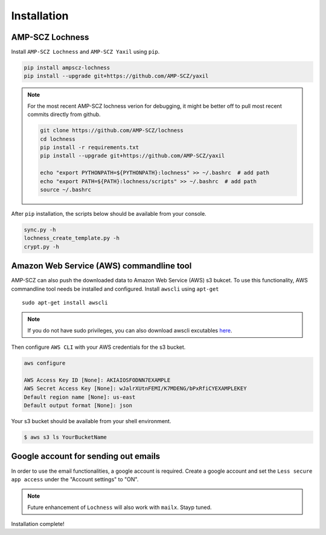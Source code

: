 Installation
============


AMP-SCZ Lochness
----------------

Install ``AMP-SCZ Lochness`` and ``AMP-SCZ Yaxil`` using ``pip``.

.. code-block:: shell

    pip install ampscz-lochness
    pip install --upgrade git+https://github.com/AMP-SCZ/yaxil


.. note ::
   For the most recent AMP-SCZ lochness verion for debugging,  it might be
   better off to pull most recent commits directly from github.

   .. code-block:: shell

      git clone https://github.com/AMP-SCZ/lochness
      cd lochness
      pip install -r requirements.txt
      pip install --upgrade git+https://github.com/AMP-SCZ/yaxil

      echo "export PYTHONPATH=${PYTHONPATH}:lochness" >> ~/.bashrc  # add path
      echo "export PATH=${PATH}:lochness/scripts" >> ~/.bashrc  # add path
      source ~/.bashrc


After ``pip`` installation, the scripts below should be available from your
console.

.. code-block:: shell

    sync.py -h
    lochness_create_template.py -h
    crypt.py -h



Amazon Web Service (AWS) commandline tool
-----------------------------------------

AMP-SCZ can also push the downloaded data to Amazon Web Service (AWS) s3
bukcet. To use this functionality, AWS commandline tool needs be installed and 
configured. Install ``awscli`` using ``apt-get`` ::

   sudo apt-get install awscli

.. note ::
   If you do not have sudo privileges, you can also download awscli excutables
   `here <https://docs.aws.amazon.com/cli/v1/userguide/install-linux.html>`_.


Then configure ``AWS CLI`` with your AWS credentials for the s3 bucket.

.. code-block:: shell

   aws configure
   
   AWS Access Key ID [None]: AKIAIOSFODNN7EXAMPLE
   AWS Secret Access Key [None]: wJalrXUtnFEMI/K7MDENG/bPxRfiCYEXAMPLEKEY
   Default region name [None]: us-east
   Default output format [None]: json


Your s3 bucket should be available from your shell environment.

.. code-block:: shell

    $ aws s3 ls YourBucketName



Google account for sending out emails
-------------------------------------

In order to use the email functionalities, a google account is required. Create
a google account and set the ``Less secure app access`` under the "Account
settings" to "ON". 

.. note ::

    Future enhancement of ``Lochness`` will also work with ``mailx``. Stayp
    tuned.


Installation complete!
